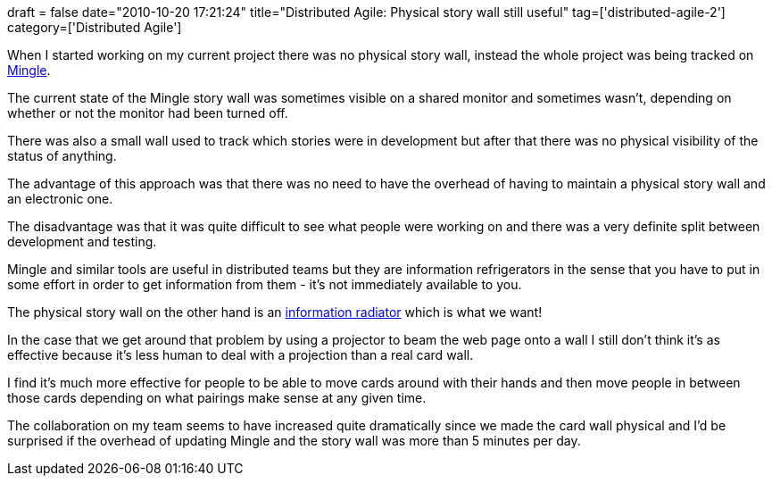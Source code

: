 +++
draft = false
date="2010-10-20 17:21:24"
title="Distributed Agile: Physical story wall still useful"
tag=['distributed-agile-2']
category=['Distributed Agile']
+++

When I started working on my current project there was no physical story wall, instead the whole project was being tracked on http://www.thoughtworks-studios.com/mingle-agile-project-management[Mingle].

The current state of the Mingle story wall was sometimes visible on a shared monitor and sometimes wasn't, depending on whether or not the monitor had been turned off.

There was also a small wall used to track which stories were in development but after that there was no physical visibility of the status of anything.

The advantage of this approach was that there was no need to have the overhead of having to maintain a physical story wall and an electronic one.

The disadvantage was that it was quite difficult to see what people were working on and there was a very definite split between development and testing.

Mingle and similar tools are useful in distributed teams but they are information refrigerators in the sense that you have to put in some effort in order to get information from them - it's not immediately available to you.

The physical story wall on the other hand is an http://alistair.cockburn.us/Information+radiator[information radiator] which is what we want!

In the case that we get around that problem by using a projector to beam the web page onto a wall I still don't think it's as effective because it's  less human to deal with a projection than a real card wall.

I find it's much more effective for people to be able to move cards around with their hands and then move people in between those cards depending on what pairings make sense at any given time.

The collaboration on my team seems to have increased quite dramatically since we made the card wall physical and I'd be surprised if the overhead of updating Mingle and the story wall was more than 5 minutes per day.
